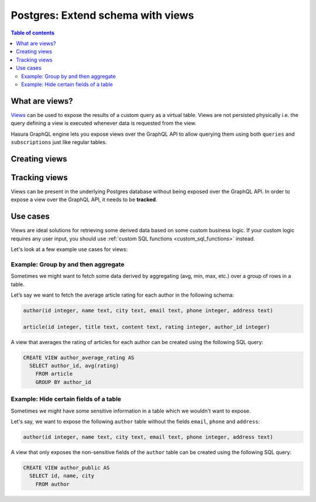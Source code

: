 .. meta::
   :description: Customise the Hasura GraphQL schema with views
   :keywords: hasura, docs, schema, view

.. _custom_views:

Postgres: Extend schema with views
==================================

.. contents:: Table of contents
  :backlinks: none
  :depth: 2
  :local:


What are views?
---------------

`Views <https://www.postgresql.org/docs/current/sql-createview.html>`__ can be used to expose the results of a custom
query as a virtual table. Views are not persisted physically i.e. the query defining a view is executed whenever
data is requested from the view.

Hasura GraphQL engine lets you expose views over the GraphQL API to allow querying them using both ``queries`` and
``subscriptions`` just like regular tables.

.. _create_views:

Creating views
--------------

.. rst-class:: api_tabs
.. tabs::

  .. tab:: Console

    Views can be created using SQL which can be run in the Hasura console:

    - Head to the ``Data -> SQL`` section of the Hasura console
    - Enter your `create view SQL statement <https://www.postgresql.org/docs/current/static/sql-createview.html>`__
    - Hit the ``Run`` button

  .. tab:: CLI

    1. :ref:`Create a migration manually <manual_migrations>` and add your `create view SQL statement <https://www.postgresql.org/docs/current/static/sql-createview.html>`__ to the ``up.sql`` file. Also, add an SQL statement to the ``down.sql`` file that reverts the previous statement.

    2. Apply the migration and metadata by running:

       .. code-block:: bash

          hasura migrate apply

  .. tab:: API

    You can add a view by using the :ref:`run_sql metadata API <run_sql>`:

    .. code-block:: http

      POST /v1/query HTTP/1.1
      Content-Type: application/json
      X-Hasura-Role: admin

      {
        "type": "run_sql",
        "args": {
          "sql": "<create view statement>"
        }
      }

Tracking views
--------------

Views can be present in the underlying Postgres database without being exposed over the GraphQL API.
In order to expose a view over the GraphQL API, it needs to be **tracked**.

.. rst-class:: api_tabs
.. tabs::

  .. tab:: Console

    While creating views from the ``Data -> SQL`` page, selecting the ``Track this`` checkbox
    will expose the new view over the GraphQL API right after creation.

    You can track any existing views in your database from the ``Data -> Schema`` page:

    .. thumbnail:: /img/graphql/core/schema/schema-track-views.png
       :alt: Track views


  .. tab:: CLI

    1. To track the view and expose it over the GraphQL API, edit the ``tables.yaml`` file in the ``metadata`` directory as follows:

       .. code-block:: yaml
         :emphasize-lines: 7-9

            - table:
                schema: public
                name: author
            - table:
                schema: public
                name: article
            - table:
                schema: public
                name: <name of view>

    2. Apply the metadata by running:

       .. code-block:: bash

        hasura metadata apply

  .. tab:: API

    To track the view and expose it over the GraphQL API, make the following API call to the :ref:`track_table metadata API <track_table>`:

    .. code-block:: http

      POST /v1/query HTTP/1.1
      Content-Type: application/json
      X-Hasura-Role: admin

      {
        "type": "track_table",
        "args": {
          "schema": "public",
          "name": "<name of view>"
        }
      }


Use cases
---------

Views are ideal solutions for retrieving some derived data based on some custom business logic. If your custom logic
requires any user input, you should use :ref:`custom SQL functions <custom_sql_functions>` instead.

Let's look at a few example use cases for views:

Example: Group by and then aggregate
************************************

Sometimes we might want to fetch some data derived by aggregating (avg, min, max, etc.) over a group of rows in a table.

Let’s say we want to fetch the average article rating for each author in the following schema:

.. code-block:: plpgsql

  author(id integer, name text, city text, email text, phone integer, address text)

  article(id integer, title text, content text, rating integer, author_id integer)

A view that averages the rating of articles for each author can be created using the following SQL query:

.. code-block:: SQL

  CREATE VIEW author_average_rating AS
    SELECT author_id, avg(rating)
      FROM article
      GROUP BY author_id


Example: Hide certain fields of a table
***************************************

Sometimes we might have some sensitive information in a table which we wouldn't want to expose.

Let's say, we want to expose the following ``author`` table without the fields ``email``, ``phone`` and ``address``:

.. code-block:: plpgsql

  author(id integer, name text, city text, email text, phone integer, address text)

A view that only exposes the non-sensitive fields of the ``author`` table can be created using the following SQL query:

.. code-block:: SQL

  CREATE VIEW author_public AS
    SELECT id, name, city
      FROM author
